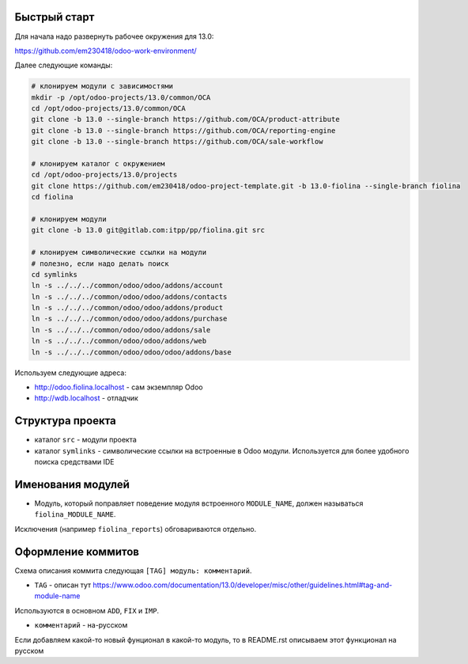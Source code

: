 Быстрый старт
-------------

Для начала надо развернуть рабочее окружения для 13.0:

https://github.com/em230418/odoo-work-environment/

Далее следующие команды:

.. code-block:: sh

   # клонируем модули с зависимостями
   mkdir -p /opt/odoo-projects/13.0/common/OCA
   cd /opt/odoo-projects/13.0/common/OCA
   git clone -b 13.0 --single-branch https://github.com/OCA/product-attribute
   git clone -b 13.0 --single-branch https://github.com/OCA/reporting-engine
   git clone -b 13.0 --single-branch https://github.com/OCA/sale-workflow

   # клонируем каталог с окружением
   cd /opt/odoo-projects/13.0/projects
   git clone https://github.com/em230418/odoo-project-template.git -b 13.0-fiolina --single-branch fiolina
   cd fiolina

   # клонируем модули
   git clone -b 13.0 git@gitlab.com:itpp/pp/fiolina.git src

   # клонируем символические ссылки на модули
   # полезно, если надо делать поиск
   cd symlinks
   ln -s ../../../common/odoo/odoo/addons/account
   ln -s ../../../common/odoo/odoo/addons/contacts
   ln -s ../../../common/odoo/odoo/addons/product
   ln -s ../../../common/odoo/odoo/addons/purchase
   ln -s ../../../common/odoo/odoo/addons/sale
   ln -s ../../../common/odoo/odoo/addons/web
   ln -s ../../../common/odoo/odoo/odoo/addons/base

Используем следующие адреса:

- http://odoo.fiolina.localhost - сам экземпляр Odoo

- http://wdb.localhost - отладчик

Структура проекта
-----------------

- каталог ``src`` - модули проекта

- каталог ``symlinks`` - символические ссылки на встроенные в Odoo модули. Используется для более удобного поиска cредствами IDE

Именования модулей
------------------

- Модуль, который поправляет поведение модуля встроенного ``MODULE_NAME``, должен называться ``fiolina_MODULE_NAME``.
Исключения (например ``fiolina_reports``) обговариваются отдельно.

Оформление коммитов
-------------------

Схема описания коммита следующая ``[TAG] модуль: комментарий``.

- ``TAG`` - описан тут https://www.odoo.com/documentation/13.0/developer/misc/other/guidelines.html#tag-and-module-name
Используются в основном ``ADD``, ``FIX`` и ``IMP``.

- ``комментарий`` - на-русском

Если добавляем какой-то новый фунционал в какой-то модуль, то в README.rst описываем этот функционал на русском
